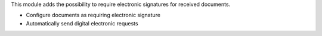 This module adds the possibility to require electronic signatures for received documents.

- Configure documents as requiring electronic signature
- Automatically send digital electronic requests
